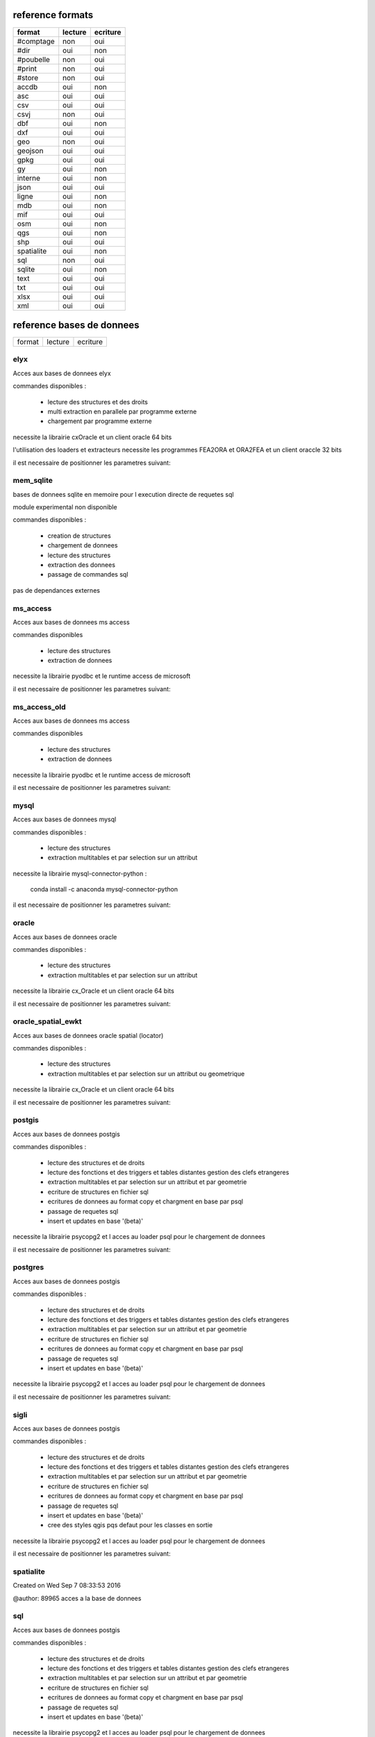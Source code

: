 reference formats
-----------------

============           ==========    ===========
format                    lecture      ecriture
============           ==========    ===========
#comptage                     non           oui
#dir                          oui           non
#poubelle                     non           oui
#print                        non           oui
#store                        non           oui
accdb                         oui           non
asc                           oui           oui
csv                           oui           oui
csvj                          non           oui
dbf                           oui           non
dxf                           oui           oui
geo                           non           oui
geojson                       oui           oui
gpkg                          oui           oui
gy                            oui           non
interne                       oui           non
json                          oui           oui
ligne                         oui           non
mdb                           oui           non
mif                           oui           oui
osm                           oui           non
qgs                           oui           non
shp                           oui           oui
spatialite                    oui           non
sql                           non           oui
sqlite                        oui           non
text                          oui           oui
txt                           oui           oui
xlsx                          oui           oui
xml                           oui           oui
============           ==========    ===========

reference bases de donnees
--------------------------

============           ==========    ===========
format                    lecture      ecriture
============           ==========    ===========

elyx
....


Acces aux bases de donnees elyx

commandes disponibles :

    * lecture des structures et des droits
    * multi extraction en parallele par programme externe
    * chargement par programme externe

necessite la librairie cxOracle et un client oracle 64 bits

l'utilisation des loaders et extracteurs necessite les programmes FEA2ORA et ORA2FEA et un client oraccle 32 bits

il est necessaire de positionner les parametres suivant:



mem_sqlite
..........


bases de donnees sqlite en memoire pour l execution directe de requetes sql

module experimental non disponible

commandes disponibles :

    * creation de structures
    * chargement de donnees
    * lecture des structures
    * extraction des donnees
    * passage de commandes sql

pas de dependances externes


ms_access
.........


Acces aux bases de donnees ms access

commandes disponibles

    * lecture des structures
    * extraction de donnees


necessite la librairie pyodbc et le runtime access de microsoft

il est necessaire de positionner les parametres suivant:


ms_access_old
.............


Acces aux bases de donnees ms access

commandes disponibles

    * lecture des structures
    * extraction de donnees


necessite la librairie pyodbc et le runtime access de microsoft

il est necessaire de positionner les parametres suivant:


mysql
.....


Acces aux bases de donnees mysql

commandes disponibles :

    * lecture des structures
    * extraction multitables et par selection sur un attribut

necessite la librairie mysql-connector-python :

    conda install -c anaconda mysql-connector-python

il est necessaire de positionner les parametres suivant:


oracle
......


Acces aux bases de donnees oracle

commandes disponibles :

    * lecture des structures
    * extraction multitables et par selection sur un attribut

necessite la librairie cx_Oracle et un client oracle 64 bits

il est necessaire de positionner les parametres suivant:



oracle_spatial_ewkt
...................


Acces aux bases de donnees oracle spatial (locator)

commandes disponibles :

    * lecture des structures
    * extraction multitables et par selection sur un attribut ou geometrique

necessite la librairie cx_Oracle et un client oracle 64 bits

il est necessaire de positionner les parametres suivant:



postgis
.......


Acces aux bases de donnees postgis

commandes disponibles :

    * lecture des structures et de droits
    * lecture des fonctions et des triggers et tables distantes gestion des clefs etrangeres
    * extraction multitables et par selection sur un attribut et par geometrie
    * ecriture de structures en fichier sql
    * ecritures de donnees au format copy et chargment en base par psql
    * passage de requetes sql
    * insert et updates en base '(beta)'

necessite la librairie psycopg2 et l acces au loader psql pour le chargement de donnees

il est necessaire de positionner les parametres suivant:



postgres
........


Acces aux bases de donnees postgis

commandes disponibles :

    * lecture des structures et de droits
    * lecture des fonctions et des triggers et tables distantes gestion des clefs etrangeres
    * extraction multitables et par selection sur un attribut et par geometrie
    * ecriture de structures en fichier sql
    * ecritures de donnees au format copy et chargment en base par psql
    * passage de requetes sql
    * insert et updates en base '(beta)'

necessite la librairie psycopg2 et l acces au loader psql pour le chargement de donnees

il est necessaire de positionner les parametres suivant:



sigli
.....


Acces aux bases de donnees postgis

commandes disponibles :

    * lecture des structures et de droits
    * lecture des fonctions et des triggers et tables distantes gestion des clefs etrangeres
    * extraction multitables et par selection sur un attribut et par geometrie
    * ecriture de structures en fichier sql
    * ecritures de donnees au format copy et chargment en base par psql
    * passage de requetes sql
    * insert et updates en base '(beta)'
    * cree des styles qgis pqs defaut pour les classes en sortie

necessite la librairie psycopg2 et l acces au loader psql pour le chargement de donnees

il est necessaire de positionner les parametres suivant:



spatialite
..........


Created on Wed Sep  7 08:33:53 2016

@author: 89965
acces a la base de donnees

sql
...


Acces aux bases de donnees postgis

commandes disponibles :

    * lecture des structures et de droits
    * lecture des fonctions et des triggers et tables distantes gestion des clefs etrangeres
    * extraction multitables et par selection sur un attribut et par geometrie
    * ecriture de structures en fichier sql
    * ecritures de donnees au format copy et chargment en base par psql
    * passage de requetes sql
    * insert et updates en base '(beta)'

necessite la librairie psycopg2 et l acces au loader psql pour le chargement de donnees

il est necessaire de positionner les parametres suivant:



sqlite
......


Created on Wed Sep  7 08:33:53 2016

@author: 89965
acces a la base de donnees

wfs
...


Acces aux services web wfs

commandes disponibles :

    * requete getcapabilities et analyse des donnees disponibles


necessite la librairie requests et l acces au loader psql pour le chargement de donnees

il est necessaire de positionner les parametres suivant:



wfs2
....


Acces aux services web wfs

commandes disponibles :

    * requete getcapabilities et analyse des donnees disponibles


necessite la librairie owslib

il est necessaire de positionner les parametres suivant:



